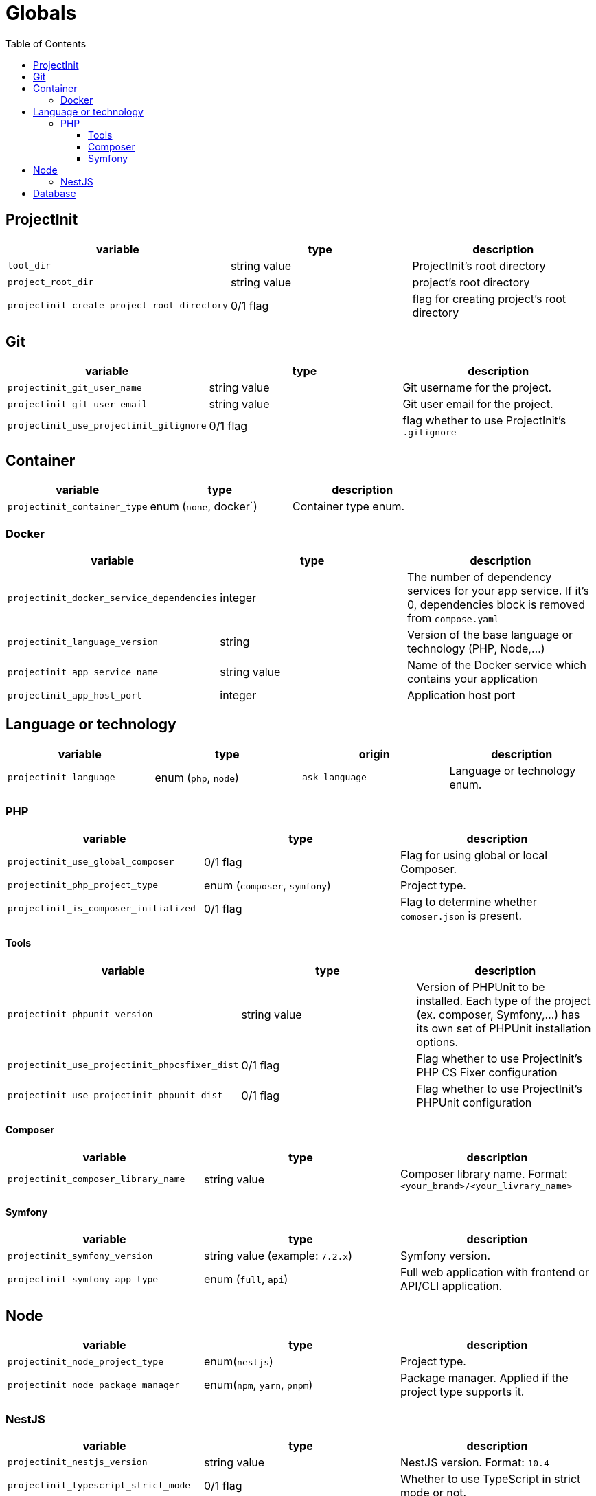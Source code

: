 = Globals
:toc:
:toclevels: 5

== ProjectInit


|===
|variable |type |description

|`tool_dir`
|string value
|ProjectInit's root directory

|`project_root_dir`
|string value
|project's root directory

|`projectinit_create_project_root_directory`
|0/1 flag
|flag for creating project's root directory
|===

== Git

|===
|variable |type |description

|`projectinit_git_user_name`
|string value
|Git username for the project.

|`projectinit_git_user_email`
|string value
|Git user email for the project.

|`projectinit_use_projectinit_gitignore`
|0/1 flag
|flag whether to use ProjectInit's `.gitignore`
|===

== Container

|===
|variable |type |description

|`projectinit_container_type`
|enum (`none`, docker`)
|Container type enum.
|===

=== Docker
|===
|variable |type |description

|`projectinit_docker_service_dependencies`
|integer
|The number of dependency services for your app service. If it's 0, dependencies block is removed from `compose.yaml`

|`projectinit_language_version`
|string
|Version of the base language or technology (PHP, Node,...)

|`projectinit_app_service_name`
|string value
|Name of the Docker service which contains your application

|`projectinit_app_host_port`
|integer
|Application host port

|===

== Language or technology

|===
|variable |type |origin |description

|`projectinit_language`
|enum (`php`, `node`)
|`ask_language`
|Language or technology enum.
|===

=== PHP

|===
|variable |type |description

|`projectinit_use_global_composer`
|0/1 flag
|Flag for using global or local Composer.

|`projectinit_php_project_type`
|enum (`composer`, `symfony`)
|Project type.

|`projectinit_is_composer_initialized`
|0/1 flag
|Flag to determine whether `comoser.json` is present.

|===

==== Tools

|===
|variable |type |description

|`projectinit_phpunit_version`
|string value
|Version of PHPUnit to be installed. Each type of the project (ex. composer, Symfony,...) has its own set of PHPUnit installation options.

|`projectinit_use_projectinit_phpcsfixer_dist`
|0/1 flag
|Flag whether to use ProjectInit's PHP CS Fixer configuration

|`projectinit_use_projectinit_phpunit_dist`
|0/1 flag
|Flag whether to use ProjectInit's PHPUnit configuration
|===

==== Composer

|===
|variable |type |description

|`projectinit_composer_library_name`
|string value
|Composer library name. Format: `<your_brand>/<your_livrary_name>`

|===
==== Symfony

|===
|variable |type |description

|`projectinit_symfony_version`
|string value (example: `7.2.x`)
|Symfony version.

|`projectinit_symfony_app_type`
|enum (`full`, `api`)
|Full web application with frontend or API/CLI application.
|===

== Node

|===
|variable |type |description

|`projectinit_node_project_type`
|enum(`nestjs`)
|Project type.

|`projectinit_node_package_manager`
|enum(`npm`, `yarn`, `pnpm`)
|Package manager. Applied if the project type supports it.

|===

=== NestJS

|===
|variable |type |description

|`projectinit_nestjs_version`
|string value
|NestJS version. Format: `10.4`

|`projectinit_typescript_strict_mode`
|0/1 flag
|Whether to use TypeScript in strict mode or not.

|`projectinit_nestjs_project_name`
|string value
|NestJS project name.

|===

== Database

|===
|variable |type |description

|`projectinit_database_type`
|enum(`no database`, `pgsql`)
|Database type string or no database.

|`projectinit_database_version`
|string value
|Database engine version. Only numbered versions are allowed. Using `latest` is not allowed.

|`projectinit_database_name`
|string value
|Database name

|`projectinit_database_user`
|string value
|Database username

|`projectinit_database_password`
|string value
|Database user password

|`projectinit_database_service_name`
|string value
|Database container service name

|`projectinit_database_host_port`
|string value
|Database container host port

|===